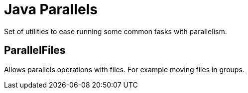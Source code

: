 = Java Parallels

Set of utilities to ease running some common tasks with parallelism.

== ParallelFiles

Allows parallels operations with files.
For example moving files in groups.